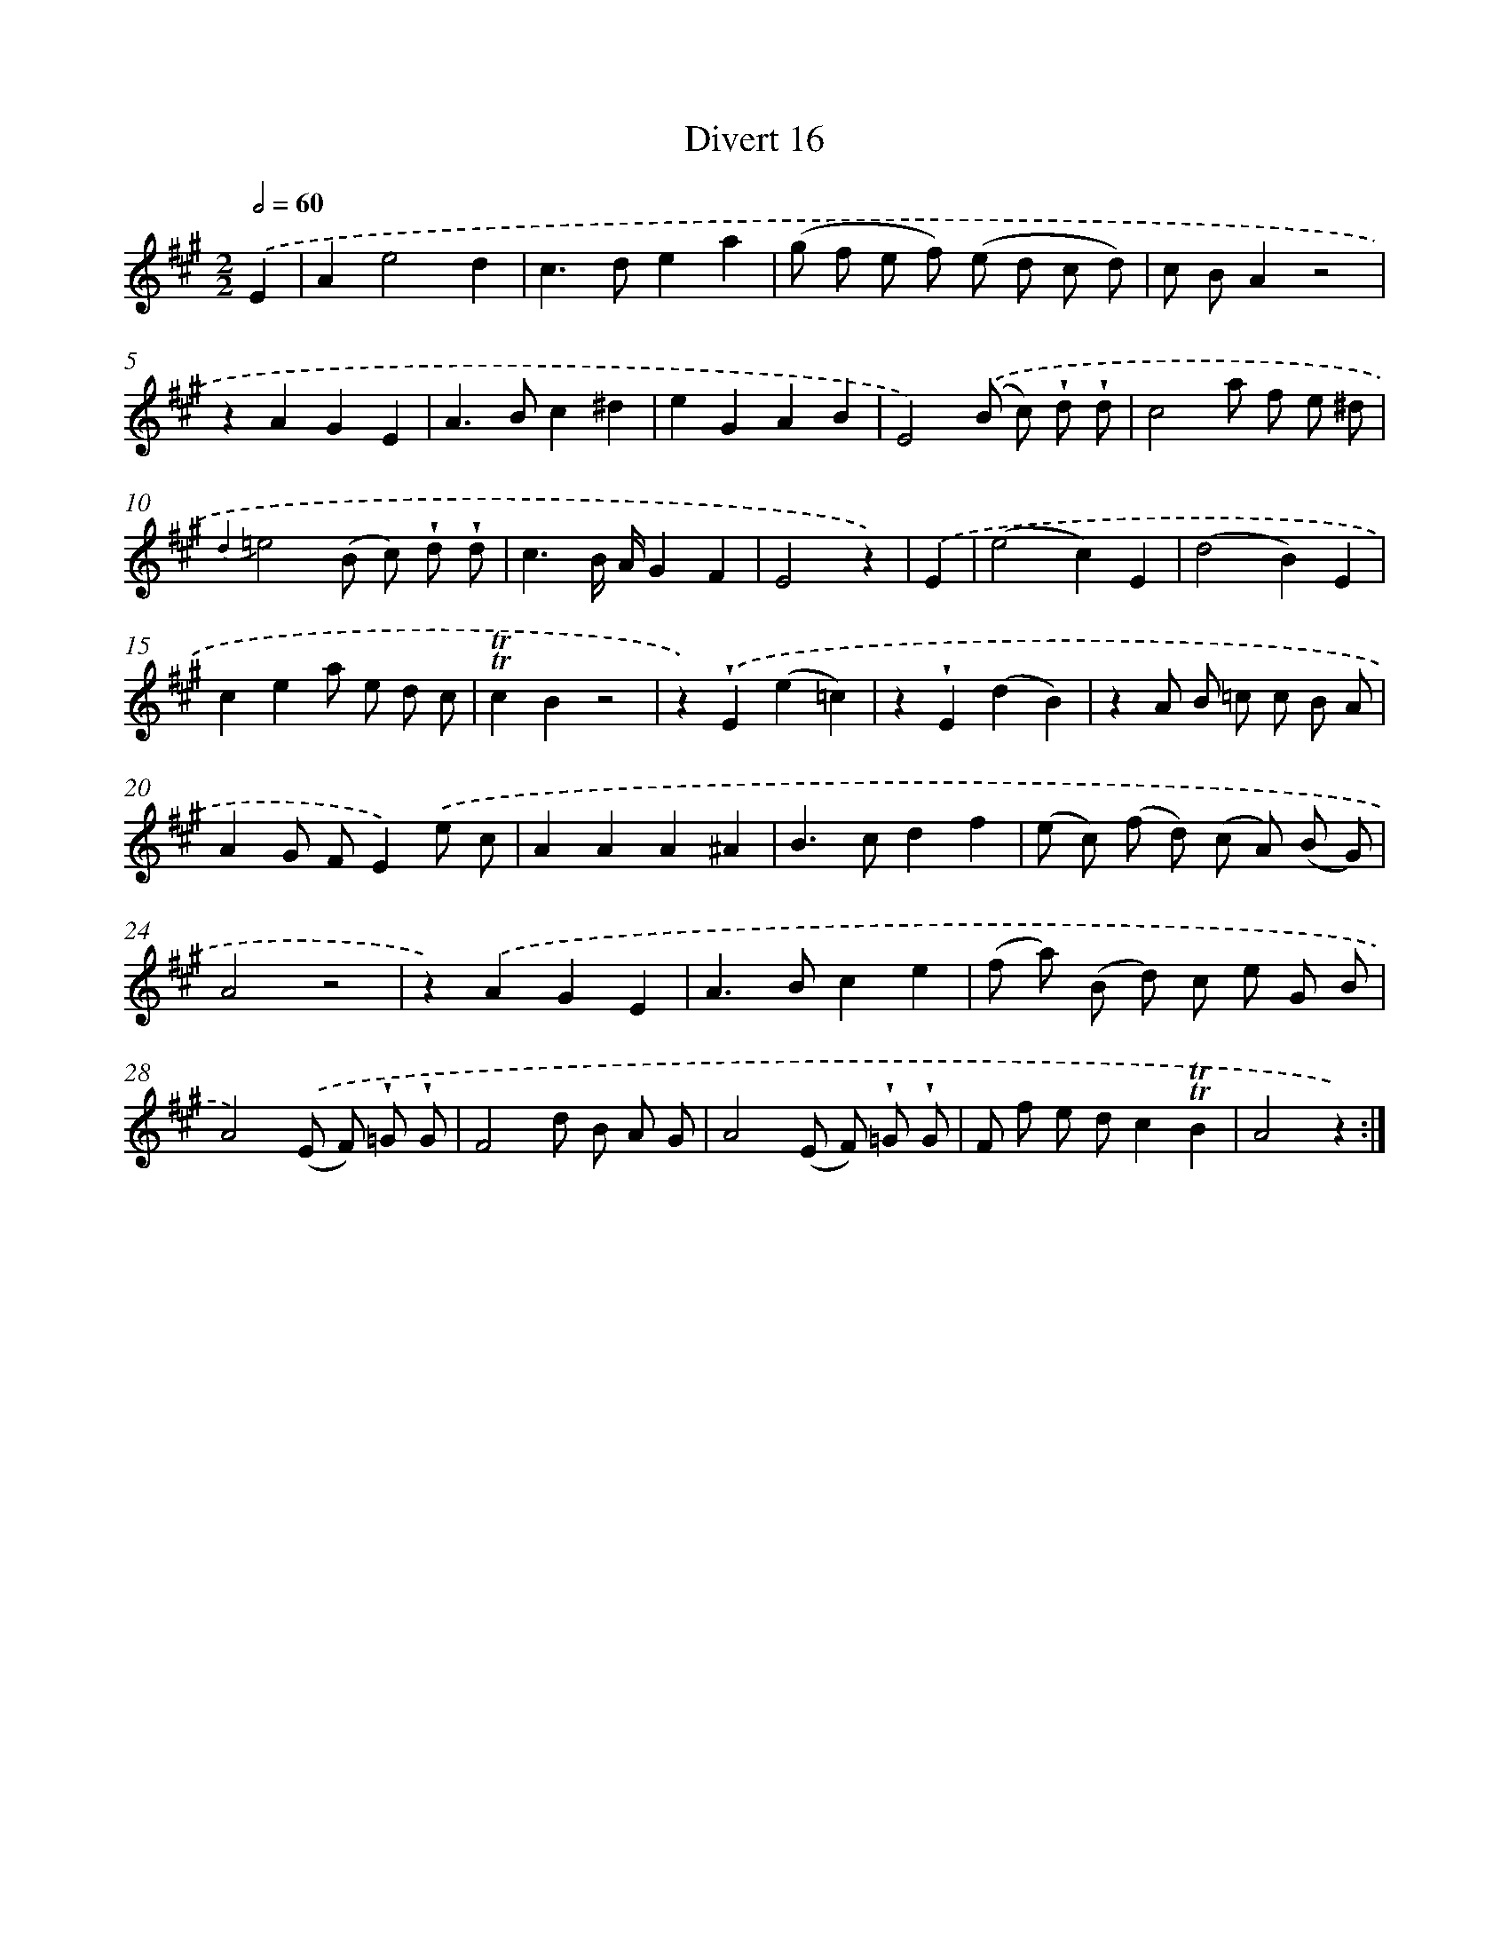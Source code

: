 X: 13790
T: Divert 16
%%abc-version 2.0
%%abcx-abcm2ps-target-version 5.9.1 (29 Sep 2008)
%%abc-creator hum2abc beta
%%abcx-conversion-date 2018/11/01 14:37:37
%%humdrum-veritas 2447826748
%%humdrum-veritas-data 4150284742
%%continueall 1
%%barnumbers 0
L: 1/8
M: 2/2
Q: 1/2=60
K: A clef=treble
.('E2 [I:setbarnb 1]|
A2e4d2 |
c2>d2e2a2 |
(g f e f) (e d c d) |
c BA2z4 |
z2A2G2E2 |
A2>B2c2^d2 |
e2G2A2B2 |
E4).('(B c) !wedge!d !wedge!d |
c4a f e ^d |
{d2}=e4(B c) !wedge!d !wedge!d |
c3B/ A/G2F2 |
E4z2) |
.('E2 [I:setbarnb 13]|
(e4c2)E2 |
(d4B2)E2 |
c2e2a e d c |
!trill!!trill!c2B2z4 |
z2).('!wedge!E2(e2=c2) |
z2!wedge!E2(d2B2) |
z2A B =c c B A |
A2G FE2).('e c |
A2A2A2^A2 |
B2>c2d2f2 |
(e c) (f d) (c A) (B G) |
A4z4 |
z2).('A2G2E2 |
A2>B2c2e2 |
(f a) (B d) c e G B |
A4).('(E F) !wedge!=G !wedge!G |
F4d B A G |
A4(E F) !wedge!=G !wedge!G |
F f e dc2!trill!!trill!B2 |
A4z2) :|]
